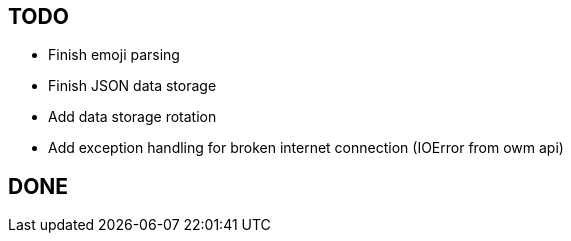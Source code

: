 == TODO

* Finish emoji parsing
* Finish JSON data storage
* Add data storage rotation
* Add exception handling for broken internet connection (IOError from owm api)


== DONE
